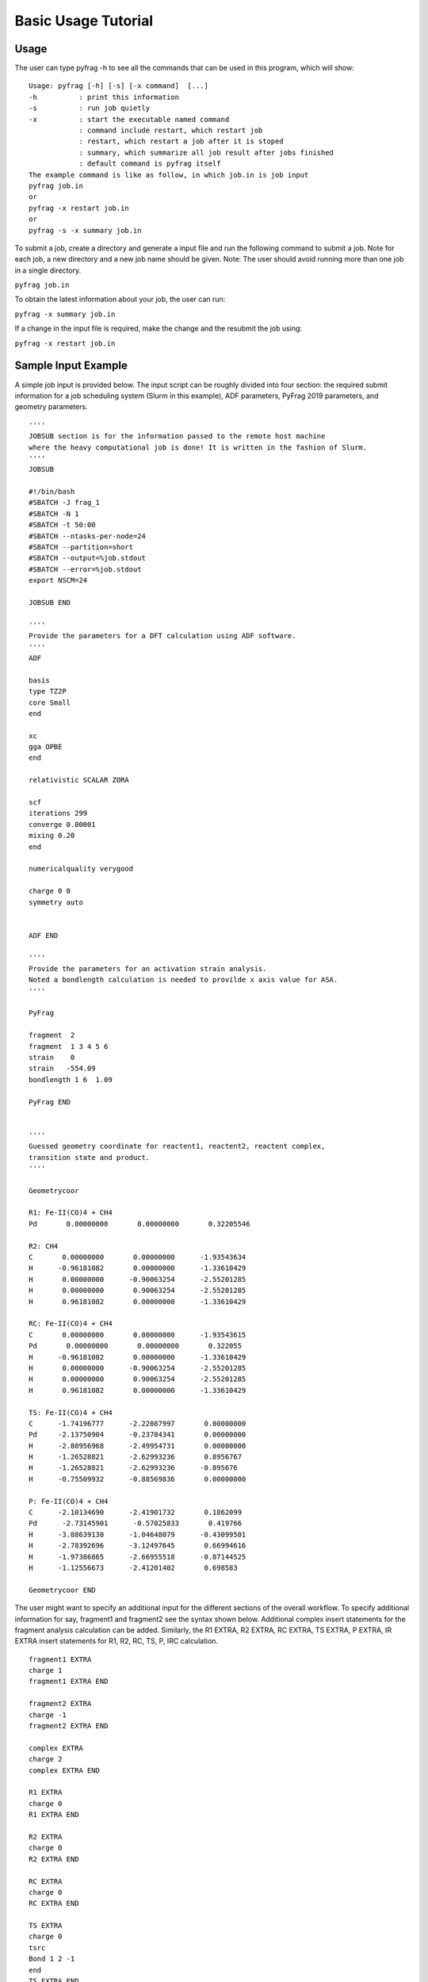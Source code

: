 Basic Usage Tutorial
====================

Usage
-----

The user can type pyfrag -h to see all the commands that can be used in this program, which will show: ::

   Usage: pyfrag [-h] [-s] [-x command]  [...]
   -h          : print this information
   -s          : run job quietly
   -x          : start the executable named command
               : command include restart, which restart job
               : restart, which restart a job after it is stoped
               : summary, which summarize all job result after jobs finished
               : default command is pyfrag itself
   The example command is like as follow, in which job.in is job input
   pyfrag job.in
   or
   pyfrag -x restart job.in
   or
   pyfrag -s -x summary job.in

To submit a job, create a directory and generate a input file and run the following command to submit a job. Note for each job, a new directory and a new job name should be given. Note: The user should avoid running more than one job in a single directory.

``pyfrag job.in``

To obtain the latest information about your job, the user can run:

``pyfrag -x summary job.in``

If a change in the input file is required, make the change and the resubmit the job using:

``pyfrag -x restart job.in``


Sample Input Example
--------------------

A simple job input is provided below. The input script can be roughly divided into four section: the required submit information for a job scheduling system (Slurm in this example), ADF parameters, PyFrag 2019 parameters, and geometry parameters. ::

   ''''
   JOBSUB section is for the information passed to the remote host machine
   where the heavy computational job is done! It is written in the fashion of Slurm.
   ''''
   JOBSUB

   #!/bin/bash
   #SBATCH -J frag_1
   #SBATCH -N 1
   #SBATCH -t 50:00
   #SBATCH --ntasks-per-node=24
   #SBATCH --partition=short
   #SBATCH --output=%job.stdout
   #SBATCH --error=%job.stdout
   export NSCM=24

   JOBSUB END

   ''''
   Provide the parameters for a DFT calculation using ADF software.
   ''''
   ADF

   basis
   type TZ2P
   core Small
   end

   xc
   gga OPBE
   end

   relativistic SCALAR ZORA

   scf
   iterations 299
   converge 0.00001
   mixing 0.20
   end

   numericalquality verygood

   charge 0 0
   symmetry auto


   ADF END

   ''''
   Provide the parameters for an activation strain analysis.
   Noted a bondlength calculation is needed to provilde x axis value for ASA.
   ''''

   PyFrag

   fragment  2
   fragment  1 3 4 5 6
   strain    0
   strain   -554.09
   bondlength 1 6  1.09

   PyFrag END


   ''''
   Guessed geometry coordinate for reactent1, reactent2, reactent complex,
   transition state and product.
   ''''

   Geometrycoor

   R1: Fe-II(CO)4 + CH4
   Pd       0.00000000       0.00000000       0.32205546

   R2: CH4
   C       0.00000000       0.00000000      -1.93543634
   H      -0.96181082       0.00000000      -1.33610429
   H       0.00000000      -0.90063254      -2.55201285
   H       0.00000000       0.90063254      -2.55201285
   H       0.96181082       0.00000000      -1.33610429

   RC: Fe-II(CO)4 + CH4
   C       0.00000000       0.00000000      -1.93543615
   Pd       0.00000000       0.00000000       0.322055
   H      -0.96181082       0.00000000      -1.33610429
   H       0.00000000      -0.90063254      -2.55201285
   H       0.00000000       0.90063254      -2.55201285
   H       0.96181082       0.00000000      -1.33610429

   TS: Fe-II(CO)4 + CH4
   C      -1.74196777      -2.22087997       0.00000000
   Pd     -2.13750904      -0.23784341       0.00000000
   H      -2.80956968      -2.49954731       0.00000000
   H      -1.26528821      -2.62993236       0.8956767
   H      -1.26528821      -2.62993236      -0.895676
   H      -0.75509932      -0.88569836       0.00000000

   P: Fe-II(CO)4 + CH4
   C      -2.10134690      -2.41901732       0.1862099
   Pd      -2.73145901      -0.57025833       0.419766
   H      -3.88639130      -1.04648079      -0.43099501
   H      -2.78392696      -3.12497645       0.66994616
   H      -1.97386865      -2.66955518      -0.87144525
   H      -1.12556673      -2.41201402       0.698583

   Geometrycoor END

The user  might want to specify an additional input for the different sections of the overall workflow. To specify additional information for say, fragment1 and fragment2 see the syntax shown below. Additional complex insert statements for the fragment analysis calculation can be added. Similarly, the R1 EXTRA, R2 EXTRA, RC EXTRA, TS EXTRA, P EXTRA, IR EXTRA insert statements for R1, R2, RC, TS, P, IRC calculation. ::

   fragment1 EXTRA
   charge 1
   fragment1 EXTRA END

   fragment2 EXTRA
   charge -1
   fragment2 EXTRA END

   complex EXTRA
   charge 2
   complex EXTRA END

   R1 EXTRA
   charge 0
   R1 EXTRA END

   R2 EXTRA
   charge 0
   R2 EXTRA END

   RC EXTRA
   charge 0
   RC EXTRA END

   TS EXTRA
   charge 0
   tsrc
   Bond 1 2 -1
   end
   TS EXTRA END

   P EXTRA
   charge 0
   P EXTRA END

   IR EXTRA
   Geometry
    IRC Backward POINTS=20 STEP=1
   ITERATIONS 300
   CONVERGE 0.000001
   End
   IR EXTRA END


Result example
--------------
After the job has been submitted, a website as shown in the figure below will be launched. The website summarizes all relevant information, including: a) the convergence criteria, b) the latest structure from the optimization in the form of movie, c) the latest energy and coordinates, and d) the activation strain analysis (once the complete workflow has finished). The user can decide if the optimization process is correct or incorrect, and if necessary, can stop the  job. If the input file is then modified or updated, the job will be resubmitted and the overall workflow will resume from where it left off.

.. image:: jobresult.png
   :alt: result
